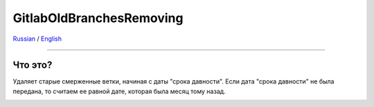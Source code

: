 GitlabOldBranchesRemoving
=========================

Russian_ / English_

.. |rus-flag| image:: resource/rus-flag.png
.. |eng-flag| image:: resource/eng-flag.png

----------


.. _Russian:

|rus-flag|

Что это?
--------
Удаляет старые смерженные ветки, начиная с даты "срока давности".
Если дата "срока давности" не была передана, то считаем ее равной дате, которая была месяц тому назад.



.. _English:


|eng-flag|
